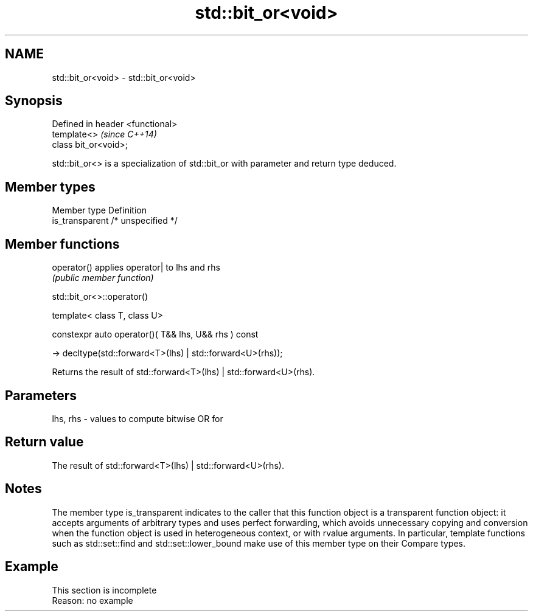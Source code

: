 .TH std::bit_or<void> 3 "2020.03.24" "http://cppreference.com" "C++ Standard Libary"
.SH NAME
std::bit_or<void> \- std::bit_or<void>

.SH Synopsis
   Defined in header <functional>
   template<>                      \fI(since C++14)\fP
   class bit_or<void>;

   std::bit_or<> is a specialization of std::bit_or with parameter and return type deduced.

.SH Member types

   Member type    Definition
   is_transparent /* unspecified */

.SH Member functions

   operator() applies operator| to lhs and rhs
              \fI(public member function)\fP

std::bit_or<>::operator()

   template< class T, class U>

   constexpr auto operator()( T&& lhs, U&& rhs ) const

   -> decltype(std::forward<T>(lhs) | std::forward<U>(rhs));

   Returns the result of std::forward<T>(lhs) | std::forward<U>(rhs).

.SH Parameters

   lhs, rhs - values to compute bitwise OR for

.SH Return value

   The result of std::forward<T>(lhs) | std::forward<U>(rhs).

.SH Notes

   The member type is_transparent indicates to the caller that this function object is a transparent function object: it accepts arguments of arbitrary types and uses perfect forwarding, which avoids unnecessary copying and conversion when the function object is used in heterogeneous context, or with rvalue arguments. In particular, template functions such as std::set::find and std::set::lower_bound make use of this member type on their Compare types.

.SH Example

    This section is incomplete
    Reason: no example
